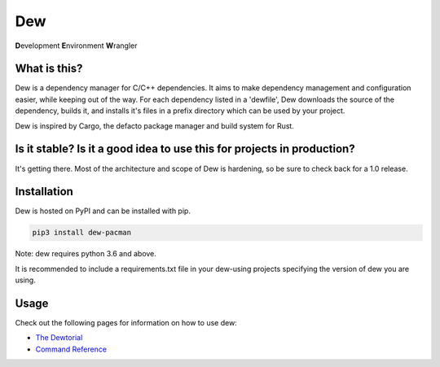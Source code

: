 Dew
===
**D**\ evelopment **E**\ nvironment **W**\ rangler

What is this?
-------------
Dew is a dependency manager for C/C++ dependencies. It aims to make dependency management and configuration easier,
while keeping out of the way. For each dependency listed in a 'dewfile', Dew downloads the source of the dependency, builds
it, and installs it's files in a prefix directory which can be used by your project.

Dew is inspired by Cargo, the defacto package manager and build system for Rust.


Is it stable? Is it a good idea to use this for projects in production?
-----------------------------------------------------------------------
It's getting there. Most of the architecture and scope of Dew is hardening, so be sure to check back for a 1.0 release.


Installation
------------
Dew is hosted on PyPI and can be installed with pip.

.. code-block:: bash

    pip3 install dew-pacman


Note: dew requires python 3.6 and above.

It is recommended to include a requirements.txt file in your dew-using projects specifying the version of dew you are
using.


Usage
-----
Check out the following pages for information on how to use dew:

* `The Dewtorial`_
* `Command Reference`_

.. _The Dewtorial: docs/dewtorial.md
.. _Command Reference: docs/commands.md
